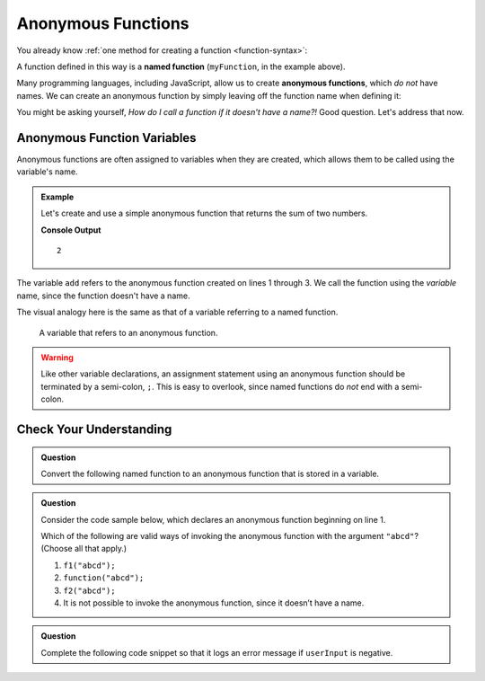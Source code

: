 Anonymous Functions
===================

.. index::
   single: function, named
   single: function, anonymous

You already know :ref:`one method for creating a function <function-syntax>`:

.. sourcecode:: js
   :linenos:

   function myFunction(parameter1, parameter2,..., parameterN) {

      // function body

   }

A function defined in this way is a **named function** (``myFunction``, in the example above).

Many programming languages, including JavaScript, allow us to create **anonymous functions**, which *do not* have names. We can create an anonymous function by simply leaving off the function name when defining it:

.. sourcecode:: js
   :linenos:

   function (parameter1, parameter2,..., parameterN) {

      // function body

   }

You might be asking yourself, *How do I call a function if it doesn't have a name?!* Good question. Let's address that now.

Anonymous Function Variables
----------------------------

Anonymous functions are often assigned to variables when they are created, which allows them to be called using the variable's name.

.. admonition:: Example

   Let's create and use a simple anonymous function that returns the sum of two numbers.

   .. sourcecode:: js
      :linenos:
   
      let add = function(a, b) {
         return a + b;
      };

      console.log(add(1, 1));

   **Console Output**

   ::

      2

The variable ``add`` refers to the anonymous function created on lines 1 through 3. We call the function using the *variable* name, since the function doesn't have a name.

The visual analogy here is the same as that of a variable referring to a named function.

.. figure:: figures/function-var-anonymous.png
   :alt: The variable add on the left refers to an anonymous function on the right

   A variable that refers to an anonymous function.


.. warning:: Like other variable declarations, an assignment statement using an anonymous function should be terminated by a semi-colon, ``;``. This is easy to overlook, since named functions do *not* end with a semi-colon.

Check Your Understanding
------------------------

.. admonition:: Question

   Convert the following named function to an anonymous function that is stored in a variable.

   .. replit:: js
      :linenos:
      :slug: Refactor-to-make-anonymous

      function reverse(str) {
         let lettersArray = str.split('');
         let reversedLettersArray = lettersArray.reverse();
         return reversedLettersArray.join('');
      }

.. admonition:: Question

   Consider the code sample below, which declares an anonymous function
   beginning on line 1.

   .. sourcecode:: js
      :linenos:

      let f1 = function(str) {
         return str + str;
      };

      let f2 = f1;

   Which of the following are valid ways of invoking the anonymous
   function with the argument ``"abcd"``? (Choose all that apply.)

   #. ``f1("abcd");``
   #. ``function("abcd");``
   #. ``f2("abcd");``
   #. It is not possible to invoke the anonymous function, since it
      doesn’t have a name.

.. admonition:: Question

   Complete the following code snippet so that it logs an error message
   if ``userInput`` is negative.

   .. replit:: js
      :linenos:
      :slug: Check-Fill-in-the-Code

      let logger = function(errorMsg) {
         console.log("ERROR: " + errorMsg);
      };

      if (userInput < 0) {
         ____________("Invalid input");
      }
